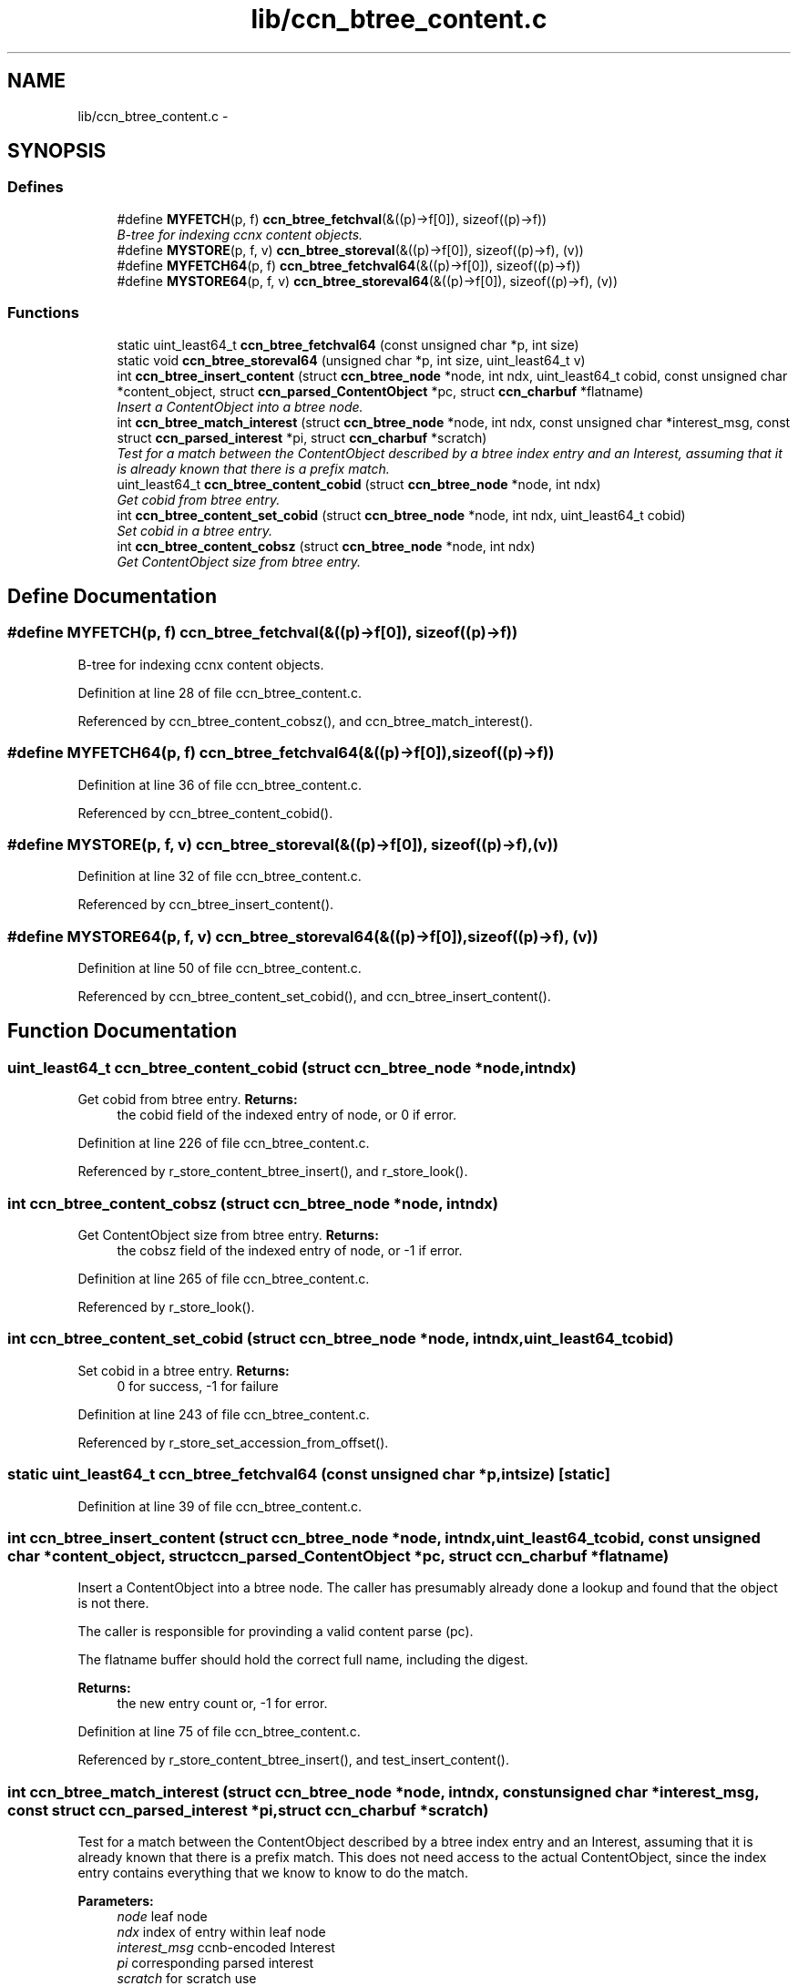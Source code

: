 .TH "lib/ccn_btree_content.c" 3 "Tue Apr 1 2014" "Version 0.8.2" "Content-Centric Networking in C" \" -*- nroff -*-
.ad l
.nh
.SH NAME
lib/ccn_btree_content.c \- 
.SH SYNOPSIS
.br
.PP
.SS "Defines"

.in +1c
.ti -1c
.RI "#define \fBMYFETCH\fP(p, f)   \fBccn_btree_fetchval\fP(&((p)->f[0]), sizeof((p)->f))"
.br
.RI "\fIB-tree for indexing ccnx content objects\&. \fP"
.ti -1c
.RI "#define \fBMYSTORE\fP(p, f, v)   \fBccn_btree_storeval\fP(&((p)->f[0]), sizeof((p)->f), (v))"
.br
.ti -1c
.RI "#define \fBMYFETCH64\fP(p, f)   \fBccn_btree_fetchval64\fP(&((p)->f[0]), sizeof((p)->f))"
.br
.ti -1c
.RI "#define \fBMYSTORE64\fP(p, f, v)   \fBccn_btree_storeval64\fP(&((p)->f[0]), sizeof((p)->f), (v))"
.br
.in -1c
.SS "Functions"

.in +1c
.ti -1c
.RI "static uint_least64_t \fBccn_btree_fetchval64\fP (const unsigned char *p, int size)"
.br
.ti -1c
.RI "static void \fBccn_btree_storeval64\fP (unsigned char *p, int size, uint_least64_t v)"
.br
.ti -1c
.RI "int \fBccn_btree_insert_content\fP (struct \fBccn_btree_node\fP *node, int ndx, uint_least64_t cobid, const unsigned char *content_object, struct \fBccn_parsed_ContentObject\fP *pc, struct \fBccn_charbuf\fP *flatname)"
.br
.RI "\fIInsert a ContentObject into a btree node\&. \fP"
.ti -1c
.RI "int \fBccn_btree_match_interest\fP (struct \fBccn_btree_node\fP *node, int ndx, const unsigned char *interest_msg, const struct \fBccn_parsed_interest\fP *pi, struct \fBccn_charbuf\fP *scratch)"
.br
.RI "\fITest for a match between the ContentObject described by a btree index entry and an Interest, assuming that it is already known that there is a prefix match\&. \fP"
.ti -1c
.RI "uint_least64_t \fBccn_btree_content_cobid\fP (struct \fBccn_btree_node\fP *node, int ndx)"
.br
.RI "\fIGet cobid from btree entry\&. \fP"
.ti -1c
.RI "int \fBccn_btree_content_set_cobid\fP (struct \fBccn_btree_node\fP *node, int ndx, uint_least64_t cobid)"
.br
.RI "\fISet cobid in a btree entry\&. \fP"
.ti -1c
.RI "int \fBccn_btree_content_cobsz\fP (struct \fBccn_btree_node\fP *node, int ndx)"
.br
.RI "\fIGet ContentObject size from btree entry\&. \fP"
.in -1c
.SH "Define Documentation"
.PP 
.SS "#define \fBMYFETCH\fP(p, f)   \fBccn_btree_fetchval\fP(&((p)->f[0]), sizeof((p)->f))"
.PP
B-tree for indexing ccnx content objects\&. 
.PP
Definition at line 28 of file ccn_btree_content\&.c\&.
.PP
Referenced by ccn_btree_content_cobsz(), and ccn_btree_match_interest()\&.
.SS "#define \fBMYFETCH64\fP(p, f)   \fBccn_btree_fetchval64\fP(&((p)->f[0]), sizeof((p)->f))"
.PP
Definition at line 36 of file ccn_btree_content\&.c\&.
.PP
Referenced by ccn_btree_content_cobid()\&.
.SS "#define \fBMYSTORE\fP(p, f, v)   \fBccn_btree_storeval\fP(&((p)->f[0]), sizeof((p)->f), (v))"
.PP
Definition at line 32 of file ccn_btree_content\&.c\&.
.PP
Referenced by ccn_btree_insert_content()\&.
.SS "#define \fBMYSTORE64\fP(p, f, v)   \fBccn_btree_storeval64\fP(&((p)->f[0]), sizeof((p)->f), (v))"
.PP
Definition at line 50 of file ccn_btree_content\&.c\&.
.PP
Referenced by ccn_btree_content_set_cobid(), and ccn_btree_insert_content()\&.
.SH "Function Documentation"
.PP 
.SS "uint_least64_t \fBccn_btree_content_cobid\fP (struct \fBccn_btree_node\fP *node, intndx)"
.PP
Get cobid from btree entry\&. \fBReturns:\fP
.RS 4
the cobid field of the indexed entry of node, or 0 if error\&. 
.RE
.PP

.PP
Definition at line 226 of file ccn_btree_content\&.c\&.
.PP
Referenced by r_store_content_btree_insert(), and r_store_look()\&.
.SS "int \fBccn_btree_content_cobsz\fP (struct \fBccn_btree_node\fP *node, intndx)"
.PP
Get ContentObject size from btree entry\&. \fBReturns:\fP
.RS 4
the cobsz field of the indexed entry of node, or -1 if error\&. 
.RE
.PP

.PP
Definition at line 265 of file ccn_btree_content\&.c\&.
.PP
Referenced by r_store_look()\&.
.SS "int \fBccn_btree_content_set_cobid\fP (struct \fBccn_btree_node\fP *node, intndx, uint_least64_tcobid)"
.PP
Set cobid in a btree entry\&. \fBReturns:\fP
.RS 4
0 for success, -1 for failure 
.RE
.PP

.PP
Definition at line 243 of file ccn_btree_content\&.c\&.
.PP
Referenced by r_store_set_accession_from_offset()\&.
.SS "static uint_least64_t \fBccn_btree_fetchval64\fP (const unsigned char *p, intsize)\fC [static]\fP"
.PP
Definition at line 39 of file ccn_btree_content\&.c\&.
.SS "int \fBccn_btree_insert_content\fP (struct \fBccn_btree_node\fP *node, intndx, uint_least64_tcobid, const unsigned char *content_object, struct \fBccn_parsed_ContentObject\fP *pc, struct \fBccn_charbuf\fP *flatname)"
.PP
Insert a ContentObject into a btree node\&. The caller has presumably already done a lookup and found that the object is not there\&.
.PP
The caller is responsible for provinding a valid content parse (pc)\&.
.PP
The flatname buffer should hold the correct full name, including the digest\&.
.PP
\fBReturns:\fP
.RS 4
the new entry count or, -1 for error\&. 
.RE
.PP

.PP
Definition at line 75 of file ccn_btree_content\&.c\&.
.PP
Referenced by r_store_content_btree_insert(), and test_insert_content()\&.
.SS "int \fBccn_btree_match_interest\fP (struct \fBccn_btree_node\fP *node, intndx, const unsigned char *interest_msg, const struct \fBccn_parsed_interest\fP *pi, struct \fBccn_charbuf\fP *scratch)"
.PP
Test for a match between the ContentObject described by a btree index entry and an Interest, assuming that it is already known that there is a prefix match\&. This does not need access to the actual ContentObject, since the index entry contains everything that we know to know to do the match\&.
.PP
\fBParameters:\fP
.RS 4
\fInode\fP leaf node 
.br
\fIndx\fP index of entry within leaf node 
.br
\fIinterest_msg\fP ccnb-encoded Interest 
.br
\fIpi\fP corresponding parsed interest 
.br
\fIscratch\fP for scratch use
.RE
.PP
\fBReturns:\fP
.RS 4
1 for match, 0 for no match, -1 for error\&. 
.RE
.PP

.PP
Definition at line 142 of file ccn_btree_content\&.c\&.
.PP
Referenced by r_store_lookup(), r_store_lookup_backwards(), r_sync_enumerate_action(), and testhelp_count_matches()\&.
.SS "static void \fBccn_btree_storeval64\fP (unsigned char *p, intsize, uint_least64_tv)\fC [static]\fP"
.PP
Definition at line 53 of file ccn_btree_content\&.c\&.
.SH "Author"
.PP 
Generated automatically by Doxygen for Content-Centric Networking in C from the source code\&.
